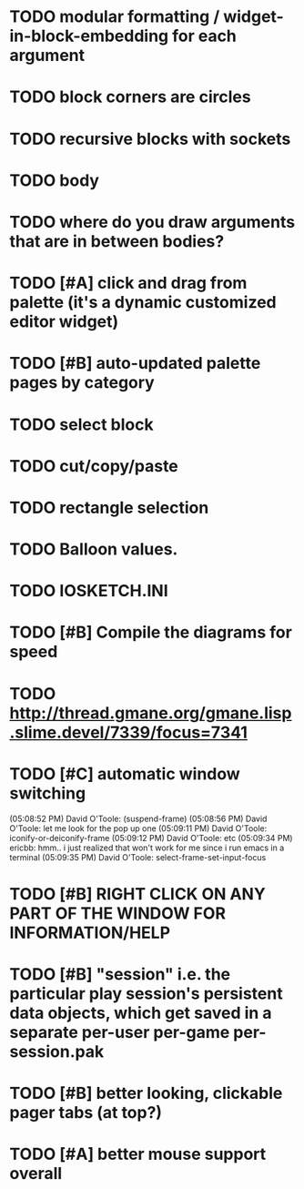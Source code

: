 * TODO modular formatting / widget-in-block-embedding for each argument
* TODO block corners are circles
* TODO recursive blocks with sockets
* TODO body
* TODO where do you draw arguments that are in between bodies?
* TODO [#A] click and drag from palette (it's a dynamic customized editor widget)
* TODO [#B] auto-updated palette pages by category
* TODO select block
* TODO cut/copy/paste
* TODO rectangle selection
* TODO Balloon values.
* TODO IOSKETCH.INI
* TODO [#B] Compile the diagrams for speed
* TODO http://thread.gmane.org/gmane.lisp.slime.devel/7339/focus=7341
* TODO [#C] automatic window switching
(05:08:52 PM) David O'Toole: (suspend-frame)
(05:08:56 PM) David O'Toole: let me look for the pop up one
(05:09:11 PM) David O'Toole: iconify-or-deiconify-frame
(05:09:12 PM) David O'Toole: etc
(05:09:34 PM) ericbb: hmm.. i just realized that won't work for me since i run emacs in a terminal
(05:09:35 PM) David O'Toole: select-frame-set-input-focus
* TODO [#B] RIGHT CLICK ON ANY PART OF THE WINDOW FOR INFORMATION/HELP
* TODO [#B] "session" i.e. the particular play session's persistent data objects, which get saved in a separate per-user per-game per-session.pak
* TODO [#B] better looking, clickable pager tabs (at top?)
* TODO [#A] better mouse support overall
